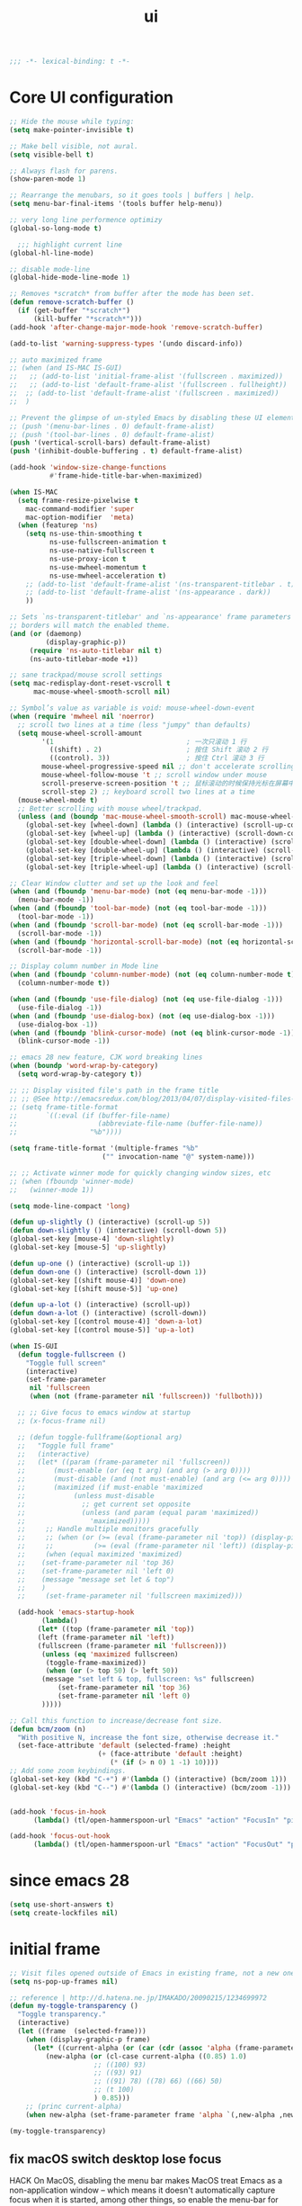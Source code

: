 #+title: ui

#+begin_src emacs-lisp
  ;;; -*- lexical-binding: t -*-
#+end_src

* Core UI configuration
#+begin_src emacs-lisp
;; Hide the mouse while typing:
(setq make-pointer-invisible t)

;; Make bell visible, not aural.
(setq visible-bell t)

;; Always flash for parens.
(show-paren-mode 1)

;; Rearrange the menubars, so it goes tools | buffers | help.
(setq menu-bar-final-items '(tools buffer help-menu))

;; very long line performence optimizy
(global-so-long-mode t)

  ;;; highlight current line
(global-hl-line-mode)

;; disable mode-line
(global-hide-mode-line-mode 1)

;; Removes *scratch* from buffer after the mode has been set.
(defun remove-scratch-buffer ()
  (if (get-buffer "*scratch*")
      (kill-buffer "*scratch*")))
(add-hook 'after-change-major-mode-hook 'remove-scratch-buffer)

(add-to-list 'warning-suppress-types '(undo discard-info))

;; auto maximized frame
;; (when (and IS-MAC IS-GUI)
;;   ;; (add-to-list 'initial-frame-alist '(fullscreen . maximized))
;;   ;; (add-to-list 'default-frame-alist '(fullscreen . fullheight))
;;  ;; (add-to-list 'default-frame-alist '(fullscreen . maximized))
;;  )

;; Prevent the glimpse of un-styled Emacs by disabling these UI elements early.
;; (push '(menu-bar-lines . 0) default-frame-alist)
;; (push '(tool-bar-lines . 0) default-frame-alist)
(push '(vertical-scroll-bars) default-frame-alist)
(push '(inhibit-double-buffering . t) default-frame-alist)

(add-hook 'window-size-change-functions
          #'frame-hide-title-bar-when-maximized)

(when IS-MAC
  (setq frame-resize-pixelwise t
	mac-command-modifier 'super
	mac-option-modifier  'meta)
  (when (featurep 'ns)
    (setq ns-use-thin-smoothing t
          ns-use-fullscreen-animation t
          ns-use-native-fullscreen t
          ns-use-proxy-icon t
          ns-use-mwheel-momentum t
          ns-use-mwheel-acceleration t)
    ;; (add-to-list 'default-frame-alist '(ns-transparent-titlebar . t))
    ;; (add-to-list 'default-frame-alist '(ns-appearance . dark))
    ))

;; Sets `ns-transparent-titlebar' and `ns-appearance' frame parameters so window
;; borders will match the enabled theme.
(and (or (daemonp)
         (display-graphic-p))
     (require 'ns-auto-titlebar nil t)
     (ns-auto-titlebar-mode +1))

;; sane trackpad/mouse scroll settings
(setq mac-redisplay-dont-reset-vscroll t
      mac-mouse-wheel-smooth-scroll nil)

;; Symbol’s value as variable is void: mouse-wheel-down-event
(when (require 'mwheel nil 'noerror)
  ;; scroll two lines at a time (less "jumpy" than defaults)
  (setq mouse-wheel-scroll-amount
        '(1                                 ; 一次只滚动 1 行
          ((shift) . 2)                     ; 按住 Shift 滚动 2 行
          ((control). 3))                   ; 按住 Ctrl 滚动 3 行
        mouse-wheel-progressive-speed nil ;; don't accelerate scrolling
        mouse-wheel-follow-mouse 't ;; scroll window under mouse
        scroll-preserve-screen-position 't ;; 鼠标滚动的时候保持光标在屏幕中的位置不变
        scroll-step 2) ;; keyboard scroll two lines at a time
  (mouse-wheel-mode t)
  ;; Better scrolling with mouse wheel/trackpad.
  (unless (and (boundp 'mac-mouse-wheel-smooth-scroll) mac-mouse-wheel-smooth-scroll)
    (global-set-key [wheel-down] (lambda () (interactive) (scroll-up-command 1)))
    (global-set-key [wheel-up] (lambda () (interactive) (scroll-down-command 1)))
    (global-set-key [double-wheel-down] (lambda () (interactive) (scroll-up-command 2)))
    (global-set-key [double-wheel-up] (lambda () (interactive) (scroll-down-command 2)))
    (global-set-key [triple-wheel-down] (lambda () (interactive) (scroll-up-command 4)))
    (global-set-key [triple-wheel-up] (lambda () (interactive) (scroll-down-command 4)))))

;; Clear Window clutter and set up the look and feel
(when (and (fboundp 'menu-bar-mode) (not (eq menu-bar-mode -1)))
  (menu-bar-mode -1))
(when (and (fboundp 'tool-bar-mode) (not (eq tool-bar-mode -1)))
  (tool-bar-mode -1))
(when (and (fboundp 'scroll-bar-mode) (not (eq scroll-bar-mode -1)))
  (scroll-bar-mode -1))
(when (and (fboundp 'horizontal-scroll-bar-mode) (not (eq horizontal-scroll-bar-mode -1)))
  (scroll-bar-mode -1))

;; Display column number in Mode line
(when (and (fboundp 'column-number-mode) (not (eq column-number-mode t)))
  (column-number-mode t))

(when (and (fboundp 'use-file-dialog) (not (eq use-file-dialog -1)))
  (use-file-dialog -1))
(when (and (fboundp 'use-dialog-box) (not (eq use-dialog-box -1)))
  (use-dialog-box -1))
(when (and (fboundp 'blink-cursor-mode) (not (eq blink-cursor-mode -1)))
  (blink-cursor-mode -1))

;; emacs 28 new feature, CJK word breaking lines
(when (boundp 'word-wrap-by-category)
  (setq word-wrap-by-category t))

;; ;; Display visited file's path in the frame title
;; ;; @See http://emacsredux.com/blog/2013/04/07/display-visited-files-path-in-the-frame-title/
;; (setq frame-title-format
;;       `((:eval (if (buffer-file-name)
;;                    (abbreviate-file-name (buffer-file-name))
;;                  "%b"))))

(setq frame-title-format '(multiple-frames "%b"
					   ("" invocation-name "@" system-name)))

;; ;; Activate winner mode for quickly changing window sizes, etc
;; (when (fboundp 'winner-mode)
;;   (winner-mode 1))

(setq mode-line-compact 'long)

(defun up-slightly () (interactive) (scroll-up 5))
(defun down-slightly () (interactive) (scroll-down 5))
(global-set-key [mouse-4] 'down-slightly)
(global-set-key [mouse-5] 'up-slightly)

(defun up-one () (interactive) (scroll-up 1))
(defun down-one () (interactive) (scroll-down 1))
(global-set-key [(shift mouse-4)] 'down-one)
(global-set-key [(shift mouse-5)] 'up-one)

(defun up-a-lot () (interactive) (scroll-up))
(defun down-a-lot () (interactive) (scroll-down))
(global-set-key [(control mouse-4)] 'down-a-lot)
(global-set-key [(control mouse-5)] 'up-a-lot)

(when IS-GUI
  (defun toggle-fullscreen ()
    "Toggle full screen"
    (interactive)
    (set-frame-parameter
     nil 'fullscreen
     (when (not (frame-parameter nil 'fullscreen)) 'fullboth)))

  ;; ;; Give focus to emacs window at startup
  ;; (x-focus-frame nil)

  ;; (defun toggle-fullframe(&optional arg)
  ;;   "Toggle full frame"
  ;;   (interactive)
  ;;   (let* ((param (frame-parameter nil 'fullscreen))
  ;; 	   (must-enable (or (eq t arg) (and arg (> arg 0))))
  ;; 	   (must-disable (and (not must-enable) (and arg (<= arg 0))))
  ;; 	   (maximized (if must-enable 'maximized
  ;; 			(unless must-disable
  ;; 			  ;; get current set opposite
  ;; 			  (unless (and param (equal param 'maximized))
  ;; 			    'maximized)))))
  ;;     ;; Handle multiple monitors gracefully
  ;;     ;; (when (or (>= (eval (frame-parameter nil 'top)) (display-pixel-height))
  ;;     ;;          (>= (eval (frame-parameter nil 'left)) (display-pixel-width)))
  ;;     (when (equal maximized 'maximized)
  ;; 	(set-frame-parameter nil 'top 36)
  ;; 	(set-frame-parameter nil 'left 0)
  ;; 	(message "message set let & top")
  ;; 	)
  ;;     (set-frame-parameter nil 'fullscreen maximized)))

  (add-hook 'emacs-startup-hook
	    (lambda()
       (let* ((top (frame-parameter nil 'top))
       (left (frame-parameter nil 'left))
       (fullscreen (frame-parameter nil 'fullscreen)))
        (unless (eq 'maximized fullscreen)
         (toggle-frame-maximized))
         (when (or (> top 50) (> left 50))
        (message "set left & top, fullscreen: %s" fullscreen)
          	(set-frame-parameter nil 'top 36)
   	        (set-frame-parameter nil 'left 0)
        )))))

;; Call this function to increase/decrease font size.
(defun bcm/zoom (n)
  "With positive N, increase the font size, otherwise decrease it."
  (set-face-attribute 'default (selected-frame) :height
                      (+ (face-attribute 'default :height)
                         (* (if (> n 0) 1 -1) 10))))
;; Add some zoom keybindings.
(global-set-key (kbd "C-+") #'(lambda () (interactive) (bcm/zoom 1)))
(global-set-key (kbd "C--") #'(lambda () (interactive) (bcm/zoom -1)))


(add-hook 'focus-in-hook
	  (lambda() (tl/open-hammerspoon-url "Emacs" "action" "FocusIn" "pid" poly/pid-str)))

(add-hook 'focus-out-hook
	  (lambda() (tl/open-hammerspoon-url "Emacs" "action" "FocusOut" "pid" poly/pid-str)))
#+end_src

*  since emacs 28

#+begin_src emacs-lisp
(setq use-short-answers t)
(setq create-lockfiles nil)
#+end_src

*  initial frame
#+begin_src emacs-lisp
;; Visit files opened outside of Emacs in existing frame, not a new one
(setq ns-pop-up-frames nil)

;; reference | http://d.hatena.ne.jp/IMAKADO/20090215/1234699972
(defun my-toggle-transparency ()
  "Toggle transparency."
  (interactive)
  (let ((frame  (selected-frame)))
    (when (display-graphic-p frame)
      (let* ((current-alpha (or (car (cdr (assoc 'alpha (frame-parameters frame)))) 1.0))
	     (new-alpha (or (cl-case current-alpha ((0.85) 1.0)
				     ;; ((100) 93)
				     ;; ((93) 91)
				     ;; ((91) 78) ((78) 66) ((66) 50)
				     ;; (t 100)
				     ) 0.85)))
	;; (princ current-alpha)
	(when new-alpha (set-frame-parameter frame 'alpha `(,new-alpha ,new-alpha)))))))

(my-toggle-transparency)
#+end_src

** fix macOS switch desktop lose focus

 HACK On MacOS, disabling the menu bar makes MacOS treat Emacs as a  non-application window -- which means it doesn't automatically capture  focus when it is started, among other things, so enable the menu-bar for  GUI frames, but keep it disabled in terminal frames because there it  activates an ugly, in-frame menu bar.

 https://github.com/doomemacs/doomemacs/issues/2156

#+begin_src emacs-lisp :tangle no
(when IS-MAC
  (defun doom-init-menu-bar-in-gui-frames-h (&optional frame)
    "Re-enable menu-bar-lines in GUI frames."
    (when-let (frame (or frame (selected-frame)))
      (when (display-graphic-p frame)
        (set-frame-parameter frame 'menu-bar-lines 1))))
  (add-hook 'window-setup-hook #'doom-init-menu-bar-in-gui-frames-h)
  (add-hook 'after-make-frame-functions #'doom-init-menu-bar-in-gui-frames-h))
#+end_src

* Font

#+begin_src emacs-lisp
(setq +font-family "JetBrains Mono")

;; (setq +ufont-family "Sarasa Mono SC")
(defvar +ufont-family "PingFang SC") ;; chinese font
;; (setq +fixed-pitch-family "Sarasa Mono SC")
(setq +fixed-pitch-family "JetBrains Mono")
(setq +variable-pitch-family "Sarasa Mono SC")

(defun poly/font-exist-p (fontname)
  "test if this font is exist or not."
  (when (and fontname (not (string= fontname "")))
    (when (x-list-fonts fontname) t)))

(setq english-font-size 12)
(setq chinese-font-size 14)

(defun +load-font (&optional frame)
  (interactive)
  (setq english-fonts `(,+font-family))
  (setq chinese-fonts `(,+ufont-family))
  (set-face-attribute 'default nil
		      ;; (format "%s-%d" (car english-fonts) 12)
                      :font (format "%s:pixelsize=%d" (car english-fonts) english-font-size) ;; 11 13 17 19 23
		      )
  (dolist (charset '(kana han symbol cjk-misc bopomofo))
    (set-fontset-font  nil ;; (frame-parameter nil 'font)
		       charset
		       (font-spec :family +ufont-family
				  ;; (car chinese-fonts)
				  :size chinese-font-size))) ;; 14 16 20 22 28
  (set-face-attribute 'variable-pitch nil :font (format "%s-%d" +ufont-family chinese-font-size))
  (set-face-attribute 'fixed-pitch nil :font (format "%s-%d" +ufont-family chinese-font-size))

  ;; (setq face-font-rescale-alist `((,+ufont-family . 1.2)))
  ;; (setq face-font-rescale-alist `((,+ufont-family . 1.24)))

  ;; emoji
  (when IS-MAC
    (if (version< "27.0" emacs-version)
	(set-fontset-font "fontset-default" 'unicode "Apple Color Emoji" nil 'prepend)
      (set-fontset-font t 'symbol (font-spec :family "Apple Color Emoji" :size 13) nil 'prepend)))

  (let* ((+font-size 12)
	 (font-spec (format "%s-%d" +font-family 12))
         (variable-pitch-font-spec (format "%s-%d" +variable-pitch-family +font-size))
         (fixed-pitch-font-spec (format "%s-%d" +fixed-pitch-family +font-size)))
    (set-fontset-font nil nil (font-spec :family +font-family
					 :size +font-size
					 :width 'normal
					 ) frame)
    ;; (set-frame-font font-spec frame)
    (set-face-attribute 'variable-pitch nil :font variable-pitch-font-spec)
    (set-face-attribute 'fixed-pitch nil :font fixed-pitch-font-spec))
  ;; (+load-ext-font)
  )

(when (IS-GUI)
  (+load-font nil))

(add-hook 'after-init-hook
	  (lambda ()
	    (when (IS-GUI)
	      (+load-font nil))))

;; (add-hook 'telega-root-mode-hook '+load-font)
(add-hook 'after-init-hook
	  (lambda ()
	    (when (IS-GUI)
	      (+load-font nil))))
#+end_src

* ligatures

enable ligatures with emacs-mac, must install font first

#+begin_src emacs-lisp
(when (fboundp 'mac-auto-operator-composition-mode)
  ;; Function available in railwaycat Emacs only:
  ;; `mac-auto-operator-composition-mode' automatically composes
  ;; consecutive occurrences of characters consisting of the elements
  ;; of `mac-auto-operator-composition-characters' if the font
  ;; supports such a composition.
  (mac-auto-operator-composition-mode t))
#+end_src

* modeline
#+begin_src emacs-lisp
(use-package doom-modeline
  :straight (doom-modeline
	     :type git
	     :host github
	     :repo "seagle0128/doom-modeline")
  :pdump nil
  :custom
  ;; (doom-modeline-buffer-file-name-style 'truncate-with-project)
  ;; (doom-modeline-buffer-file-name-style 'relative-to-project)
  (doom-modeline-buffer-file-name-style 'relative-to-project)
  (doom-modeline-modal-icon nil)
  (doom-modeline-icon t)
  (doom-modeline-major-mode-icon t)
  (doom-modeline-minor-modes nil)
  (doom-modeline-major-mode-color-icon t)
  (doom-modeline-persp-name t)
  (doom-modeline-persp-icon t)
  (doom-modeline-lsp t)
  (doom-modeline-mu4e nil)
  ;; Whether display github notifications or not. Requires `ghub+` package.
  (doom-modeline-github nil)
  ;; The interval of checking github.
  (doom-modeline-github-interval (* 30 60))
  (doom-modeline-height 12)
  (doom-modeline-bar-width 3)
  (doom-modeline-vcs-max-length 20)
  (doom-modeline-checker-simple-format t)
  (doom-modeline-env-version nil)
  (doom-modeline-env-enable-python t)
  (doom-modeline-env-enable-ruby t)
  (doom-modeline-env-enable-perl t)
  (doom-modeline-env-enable-go nil)
  (doom-modeline-env-enable-elixir t)
  (doom-modeline-env-enable-rust nil)
  (doom-modeline-env-python-executable "python")
  (doom-modeline-env-ruby-executable "ruby")
  (doom-modeline-env-perl-executable "perl")
  (doom-modeline-env-go-executable "go")
  (doom-modeline-env-elixir-executable "iex")
  (doom-modeline-env-rust-executable "rustc")
  :after (all-the-icons)
  ;; :hook (after-init . doom-modeline-init)
  :config
  (doom-modeline-def-modeline 'my-simple-line
    '(modals input-method bar matches buffer-info-simple remote-host buffer-position parrot selection-info)
    '(objed-state misc-info persp-name mu4e lsp minor-modes indent-info buffer-encoding major-mode process vcs checker)
    )

  (doom-modeline-def-modeline 'my-simple-line-v2
    '(modals input-method bar matches buffer-info-simple remote-host buffer-position parrot selection-info)
    '(;; objed-state
      misc-info
      persp-name
      lsp ;; minor-modes
      indent-info;
      ;; buffer-encoding
      ;; major-mode
      process vcs checker)
    )

  ;; Add to `doom-modeline-mode-hook` or other hooks
  ;; (add-hook 'doom-modeline-mode-hook
  ;; 	    (lambda() (doom-modeline-set-modeline 'my-simple-line 'default)))
  (add-hook 'doom-modeline-mode-hook
	    (lambda() (doom-modeline-set-modeline 'my-simple-line-v2 'default)))
  (doom-modeline-mode t))
#+end_src
* treemacs
#+begin_src emacs-lisp
(use-package treemacs
  :straight t
  ;; :after hl-line-mode
  :custom
  (treemacs-collapse-dirs                 (if (executable-find "python") 3 0))
  (treemacs-deferred-git-apply-delay      0.5)
  (treemacs-display-in-side-window        t)
  (treemacs-eldoc-display                 nil)
  (treemacs-file-event-delay              5000)
  (treemacs-file-follow-delay             0.2)
  (treemacs-follow-after-init             t)
  (treemacs-git-command-pipe              "")
  (treemacs-git-integration                t)
  (treemacs-goto-tag-strategy             'refetch-index)
  (treemacs-indentation                   2)
  (treemacs-indentation-string            " ")
  (treemacs-is-never-other-window         t)
  (treemacs-max-git-entries               5000)
  (treemacs-no-png-images                 nil)
  (treemacs-no-delete-other-windows       t)
  (treemacs-project-follow-cleanup        t)
  (treemacs-persist-file                  (expand-file-name "/treemacs-persist" poly-cache-dir))
  (treemacs-recenter-distance             0.1)
  (treemacs-recenter-after-file-follow    nil)
  (treemacs-recenter-after-tag-follow     nil)
  (treemacs-recenter-after-project-jump   'always)
  (treemacs-recenter-after-project-expand 'on-distance)
  (treemacs--icon-size 12)
  (treemacs-silent-refresh t)
  (treemacs-follow-mode t)
  (treemacs-show-cursor                   nil)
  (treemacs-show-hidden-files             t)
  (treemacs-silent-filewatch              t)
  (treemacs-sorting                       'alphabetic-case-insensitive-asc)
  (treemacs-space-between-root-nodes      t)
  (treemacs-tag-follow-cleanup            t)
  (treemacs-tag-follow-delay              1.5)
  (treemacs-resize-icons                   16)
  (treemacs-width                         28)
  ;; (doom-treemacs-use-generic-icons t)
  :defines winum-keymap
  :commands (treemacs-follow-mode
             treemacs-filewatch-mode
             treemacs-fringe-indicator-mode
             treemacs-git-mode)
  :init
  (with-eval-after-load 'winum
    (bind-key (kbd "M-0") #'treemacs-select-window winum-keymap))
  :config
  (treemacs-follow-mode t)
  (treemacs-filewatch-mode t)
  (treemacs-fringe-indicator-mode t)
  (pcase (cons (not (null (executable-find "git")))
	       (not (null (executable-find "python3"))))
    (`(t . t)
     (treemacs-git-mode 'deferred))
    (`(t . _)
     (treemacs-git-mode 'simple)))
  ;; (if (fboundp 'define-fringe-bitmap)
  ;;     (define-fringe-bitmap 'treemacs--fringe-indicator-bitmap
  ;;       (vector #b00000111111
  ;;               #b00000111111
  ;;               #b00000111111
  ;;               #b00000111111
  ;;               #b00000111111
  ;;               #b00000111111
  ;;               #b00000111111
  ;;               #b00000111111
  ;;               #b00000111111
  ;;               #b00000111111
  ;;               #b00000111111
  ;;               #b00000111111
  ;;               #b00000111111
  ;;               #b00000111111
  ;;               #b00000111111
  ;;               #b00000111111
  ;;               #b00000111111
  ;;               #b00000111111
  ;;               #b00000111111
  ;;               #b00000111111
  ;;               #b00000111111
  ;;               #b00000111111
  ;;               #b00000111111
  ;;               #b00000111111
  ;;               #b00000111111
  ;;               #b00000111111)))
  :bind (([f8]        . treemacs)
         ("C-x t t"   . treemacs)
         ("C-x t d"   . treemacs-select-directory)
         ("C-`"       . treemacs-select-window)
         ("M-0"       . treemacs-select-window)
         ("C-x t 1"   . treemacs-delete-other-windows)
	 ("s-t"       . treemacs-display-current-project-exclusively)
         ("s-T"       . treemacs-add-and-display-current-project)
         ("C-x t t"   . treemacs)
         ("C-x t b"   . treemacs-bookmark)
         ;; ("C-x t B"   . treemacs-bookmark)
         ("C-x t C-t" . treemacs-find-file)
         ("C-x t M-t" . treemacs-find-tag)
	 :map treemacs-mode-map
         ([mouse-1]   . treemacs-single-click-expand-action)))

(use-package treemacs-projectile
  :straight t
  :ensure t
  :after (treemacs projectile)
  :config
  (setq treemacs-header-function #'treemacs-projectile-create-header))

(use-package treemacs-magit
  :straight t
  :after (treemacs magit)
  :commands treemacs-magit--schedule-update
  :hook ((magit-post-commit
          git-commit-post-finish
          magit-post-stage
          magit-post-unstage)
         . treemacs-magit--schedule-update)
  :ensure t)

(use-package treemacs-all-the-icons
  :straight t
  :after treemacs
  :defer t
  :config
  (treemacs-load-theme "all-the-icons"))

(use-package treemacs-tab-bar ;;treemacs-tab-bar if you use tab-bar-mode
  :straight t
  :defer t
  :after (treemacs)
  :config (treemacs-set-scope-type 'Tabs))

(use-package treemacs-icons-dired
  :straight t
  :after treemacs dired
  :ensure t
  :config (treemacs-icons-dired-mode))

(use-package treemacs-persp
  :straight t
  :after persp-mode
  :commands treemacs-set-scope-type
  :init (treemacs-set-scope-type 'Frames))
#+end_src

** auto set treemacs header

#+begin_src emacs-lisp
;; (defun aorst/treemacs-setup-title ()
;;   (let ((bg (face-attribute 'default :background))
;;         (fg (face-attribute 'default :foreground)))
;;     (face-remap-add-relative 'header-line
;;                              :background bg :foreground fg
;;                              :box `(:line-width ,(/ (line-pixel-height) 2) :color ,bg)))
;;   (setq header-line-format
;;         '((:eval
;;            (let* ((text (treemacs-workspace->name (treemacs-current-workspace)))
;;                   (extra-align (+ (/ (length text) 2) 1))
;;                   (width (- (/ (window-width) 2) extra-align)))
;;              (concat (make-string width ?\s) text))))))

;; (add-hook 'treemacs-mode-hook #'aorst/treemacs-setup-title)

(defun my/treemacs-setup-title ()
  (let ((bg (face-attribute 'default :background))
        (fg (face-attribute 'default :foreground)))
    (face-remap-add-relative 'header-line
                             ;; :family "SF Pro Display"
			     :bold t
                             :height 120
                             :background bg :foreground fg
                             :box `(:line-width ,(/ (line-pixel-height) 2) :color ,bg)))
  (setq header-line-format
        '((:eval
           (let* ((text "File Explorer")
                  (extra-align (+ (/ (length text) 2) 1))
                  (width (- (/ (window-width) 2) extra-align)))
             (concat (make-string width ?\s) text))))))

(add-hook 'treemacs-mode-hook #'my/treemacs-setup-title)
#+end_src


* auto-highlight-symbol

#+begin_src emacs-lisp :tangle no
(use-package auto-highlight-symbol
  :straight t
  :bind (:map auto-highlight-symbol-mode-map
         ("M-<"     . ahs-backward)
         ("M->"     . ahs-forward)
         ("M--"     . ahs-back-to-start)
         ("C-x C-'" . ahs-change-range) ; This might be only function that I still do not know how to achieve with Isearch
         ("C-x C-a" . ahs-edit-mode))
  :hook (after-init . global-auto-highlight-symbol-mode)
  :config
  (setq ahs-default-range 'ahs-range-whole-buffer))
#+end_src
